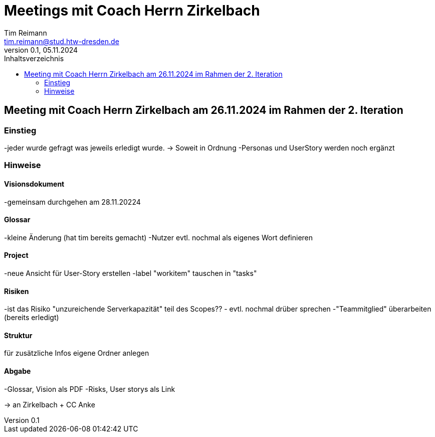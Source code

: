= Meetings mit Coach Herrn Zirkelbach
Tim Reimann <tim.reimann@stud.htw-dresden.de>
0.1, 05.11.2024
:toc:
:toc-title: Inhaltsverzeichnis
// Platzhalter für weitere Dokumenten-Attribute

== Meeting mit Coach Herrn Zirkelbach am 26.11.2024 im Rahmen der 2. Iteration

=== Einstieg
-jeder wurde gefragt was jeweils erledigt wurde.
-> Soweit in Ordnung
-Personas und UserStory werden noch ergänzt

=== Hinweise
==== Visionsdokument
-gemeinsam durchgehen am 28.11.20224

==== Glossar
-kleine Änderung (hat tim bereits gemacht)
-Nutzer evtl. nochmal als eigenes Wort definieren

==== Project
-neue Ansicht für User-Story erstellen
-label "workitem" tauschen in "tasks"

==== Risiken
-ist das Risiko "unzureichende Serverkapazität" teil des Scopes?? - evtl. nochmal drüber sprechen
-"Teammitglied" überarbeiten (bereits erledigt)

==== Struktur
für zusätzliche Infos eigene Ordner anlegen

==== Abgabe
-Glossar, Vision als PDF
-Risks, User storys als Link

-> an Zirkelbach + CC Anke
